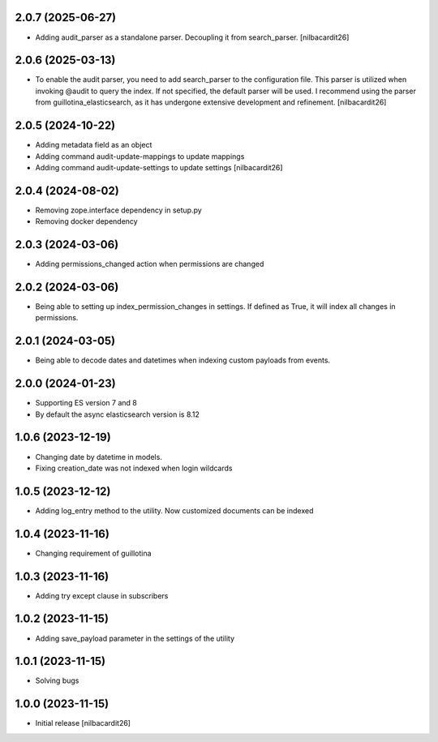 2.0.7 (2025-06-27)
------------------

- Adding audit_parser as a standalone parser. Decoupling it from
  search_parser.
  [nilbacardit26]


2.0.6 (2025-03-13)
------------------

- To enable the audit parser, you need to add search_parser to the
  configuration file. This parser is utilized when invoking @audit to
  query the index. If not specified, the default parser will be
  used. I recommend using the parser from guillotina_elasticsearch, as
  it has undergone extensive development and refinement.
  [nilbacardit26]


2.0.5 (2024-10-22)
------------------

- Adding metadata field as an object
- Adding command audit-update-mappings to update mappings
- Adding command audit-update-settings to update settings
  [nilbacardit26]


2.0.4 (2024-08-02)
------------------

- Removing zope.interface dependency in setup.py
- Removing docker dependency


2.0.3 (2024-03-06)
------------------

- Adding permissions_changed action when permissions are changed


2.0.2 (2024-03-06)
------------------

- Being able to setting up index_permission_changes in settings. If
  defined as True, it will index all changes in permissions.


2.0.1 (2024-03-05)
------------------

- Being able to decode dates and datetimes when indexing custom
  payloads from events.


2.0.0 (2024-01-23)
------------------

- Supporting ES version 7 and 8
- By default the async elasticsearch version is 8.12


1.0.6 (2023-12-19)
------------------

- Changing date by datetime in models.
- Fixing creation_date was not indexed when login wildcards


1.0.5 (2023-12-12)
------------------

- Adding log_entry method to the utility. Now customized documents can
  be indexed

  
1.0.4 (2023-11-16)
------------------

- Changing requirement of guillotina


1.0.3 (2023-11-16)
------------------

- Adding try except clause in subscribers


1.0.2 (2023-11-15)
------------------

- Adding save_payload parameter in the settings of the utility


1.0.1 (2023-11-15)
------------------

- Solving bugs


1.0.0 (2023-11-15)
------------------

- Initial release
  [nilbacardit26]
